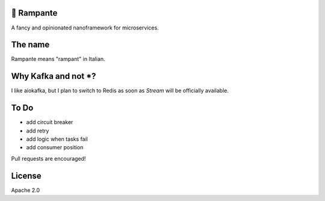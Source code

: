 .. image:: https://travis-ci.org/barrachri/rampante.svg?branch=master
    :target: https://travis-ci.org/barrachri/rampante

🐎 Rampante
================================================
A fancy and opinionated nanoframework for microservices.


The name
================================================

Rampante means "rampant" in Italian.

Why Kafka and not *?
================================================

I like aiokafka, but I plan to switch to Redis as soon as `Stream` will be officially available.

To Do
================================================

- add circuit breaker
- add retry
- add logic when tasks fail
- add consumer position

Pull requests are encouraged!

License
================================================

Apache 2.0
